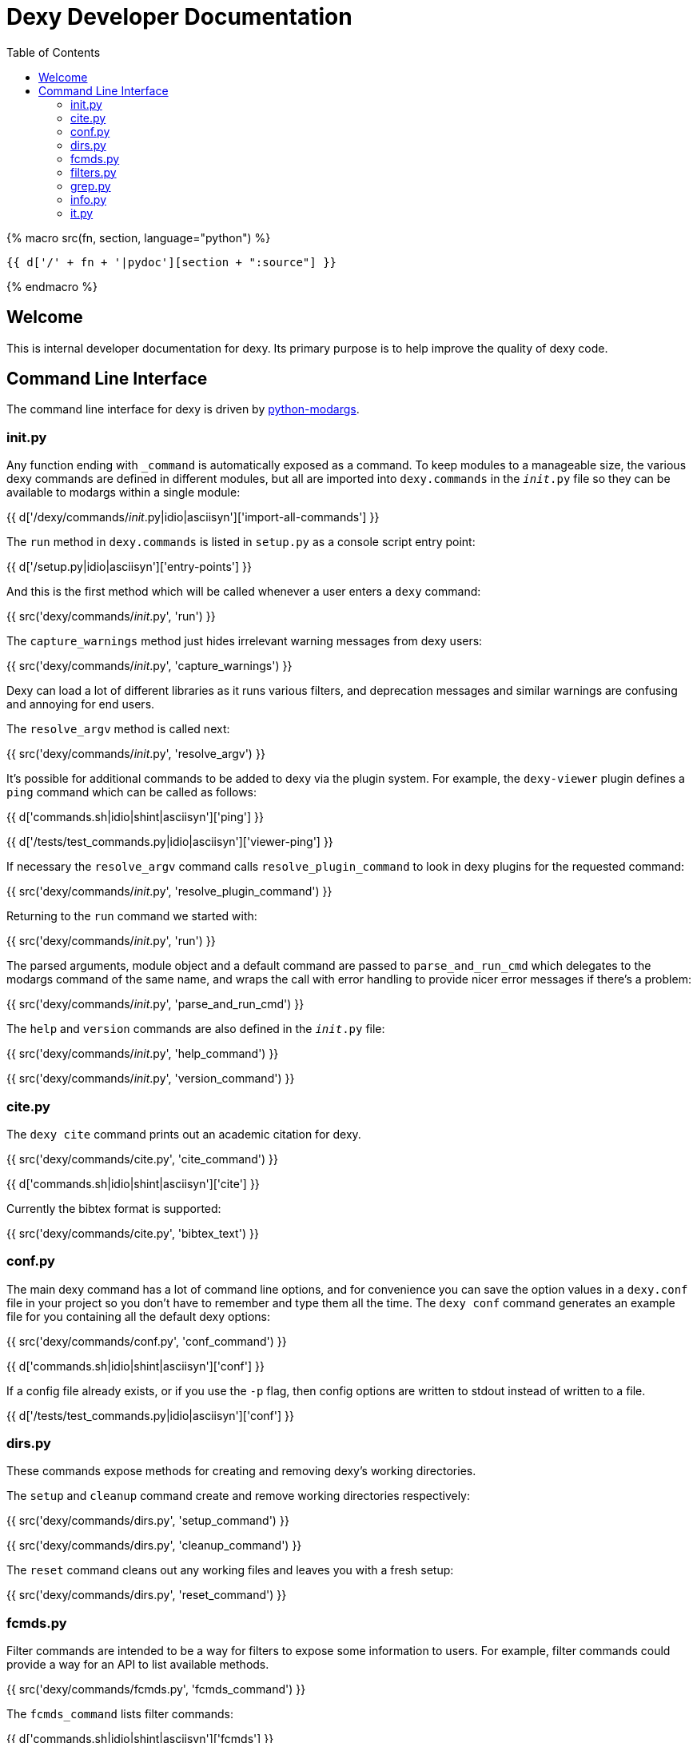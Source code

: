 = Dexy Developer Documentation
:toc:
:source-highlighter: pygments

{% macro src(fn, section, language="python") %}
[source,{{ language }}]
----
{{ d['/' + fn + '|pydoc'][section + ":source"] }}
----
{% endmacro %}


== Welcome

This is internal developer documentation for dexy. Its primary purpose is to
help improve the quality of dexy code.

== Command Line Interface

The command line interface for dexy is driven by
https://pypi.python.org/pypi/python-modargs[python-modargs].

=== init.py

Any function ending with `_command` is automatically exposed as a command. To
keep modules to a manageable size, the various dexy commands are defined in
different modules, but all are imported into `dexy.commands` in the
`__init__.py` file so they can be available to modargs within a single module:

{{ d['/dexy/commands/__init__.py|idio|asciisyn']['import-all-commands'] }}

The `run` method in `dexy.commands` is listed in `setup.py` as a console script entry point:

{{ d['/setup.py|idio|asciisyn']['entry-points'] }}

And this is the first method which will be called whenever a user enters a `dexy` command:

{{ src('dexy/commands/__init__.py', 'run') }}

The `capture_warnings` method just hides irrelevant warning messages from dexy users:

{{ src('dexy/commands/__init__.py', 'capture_warnings') }}

Dexy can load a lot of different libraries as it runs various filters, and
deprecation messages and similar warnings are confusing and annoying for end
users.

The `resolve_argv` method is called next:

{{ src('dexy/commands/__init__.py', 'resolve_argv') }}

It's possible for additional commands to be added to dexy via the plugin
system.  For example, the `dexy-viewer` plugin defines a `ping` command which
can be called as follows:

{{ d['commands.sh|idio|shint|asciisyn']['ping'] }}

{{ d['/tests/test_commands.py|idio|asciisyn']['viewer-ping'] }}

If necessary the `resolve_argv` command calls `resolve_plugin_command` to
look in dexy plugins for the requested command:

{{ src('dexy/commands/__init__.py', 'resolve_plugin_command') }}

Returning to the `run` command we started with:

{{ src('dexy/commands/__init__.py', 'run') }}

The parsed arguments, module object and a default command are passed to
`parse_and_run_cmd` which delegates to the modargs command of the same name,
and wraps the call with error handling to provide nicer error messages if
there's a problem:

{{ src('dexy/commands/__init__.py', 'parse_and_run_cmd') }}

The `help` and `version` commands are also defined in the `__init__.py` file:

{{ src('dexy/commands/__init__.py', 'help_command') }}

{{ src('dexy/commands/__init__.py', 'version_command') }}

=== cite.py

The `dexy cite` command prints out an academic citation for dexy.

{{ src('dexy/commands/cite.py', 'cite_command') }}

{{ d['commands.sh|idio|shint|asciisyn']['cite'] }}

Currently the bibtex format is supported:

{{ src('dexy/commands/cite.py', 'bibtex_text') }}

=== conf.py

The main dexy command has a lot of command line options, and for convenience
you can save the option values in a `dexy.conf` file in your project so you
don't have to remember and type them all the time. The `dexy conf` command
generates an example file for you containing all the default dexy options:

{{ src('dexy/commands/conf.py', 'conf_command') }}

{{ d['commands.sh|idio|shint|asciisyn']['conf'] }}

If a config file already exists, or if you use the `-p` flag, then config
options are written to stdout instead of written to a file.

{{ d['/tests/test_commands.py|idio|asciisyn']['conf'] }}

=== dirs.py

These commands expose methods for creating and removing dexy's working directories.

The `setup` and `cleanup` command create and remove working directories respectively:

{{ src('dexy/commands/dirs.py', 'setup_command') }}

{{ src('dexy/commands/dirs.py', 'cleanup_command') }}

The `reset` command cleans out any working files and leaves you with a fresh setup:

{{ src('dexy/commands/dirs.py', 'reset_command') }}

=== fcmds.py

Filter commands are intended to be a way for filters to expose some information
to users. For example, filter commands could provide a way for an API to list
available methods.

{{ src('dexy/commands/fcmds.py', 'fcmds_command') }}

The `fcmds_command` lists filter commands:

{{ d['commands.sh|idio|shint|asciisyn']['fcmds'] }}

To run a filter command you need to pass the alias and the command name:

{{ d['commands.sh|idio|shint|asciisyn']['run-fcmd'] }}

{{ src('dexy/commands/fcmds.py', 'fcmd_command') }}

=== filters.py

The filters module contains dexy's command line reference for filters.

{{ src('dexy/commands/filters.py', 'filters_command') }}

{{ src('dexy/commands/filters.py', 'help_for_filter') }}

{{ src('dexy/commands/filters.py', 'list_filters') }}

=== grep.py

The grep interface is a way to search on the command line for dexy docs and
keys within docs.  (The dexy viewer plugin presents similar information in a
web-based interface.)

{{ src('dexy/commands/grep.py', 'grep_command') }}

The grep command calls `print_match` for each match:

{{ src('dexy/commands/grep.py', 'print_match') }}

Where it reaches a document which has keys, it may also print the keys (depending on options):

{{ src('dexy/commands/grep.py', 'print_keys') }}

And contents of files may also be printed:

{{ src('dexy/commands/grep.py', 'print_contents') }}

=== info.py

The info command lets you see where documents are cached and to get
documentation about their available methods. You should know the doc key you
want to search for, you can use `dexy grep` to help you search.

The attributes listed in `info_attrs` and the methods listed in `info_methods`
are displayed.

{{ d['/dexy/commands/info.py|idio|asciisyn']['info-keys'] }}

{{ src('dexy/commands/info.py', 'info_command') }}

=== it.py

This is it! The main command which actually runs dexy.
